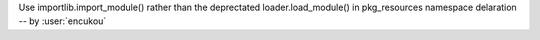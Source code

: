 Use importlib.import_module() rather than the deprectated loader.load_module()
in pkg_resources namespace delaration -- by :user:`encukou`
